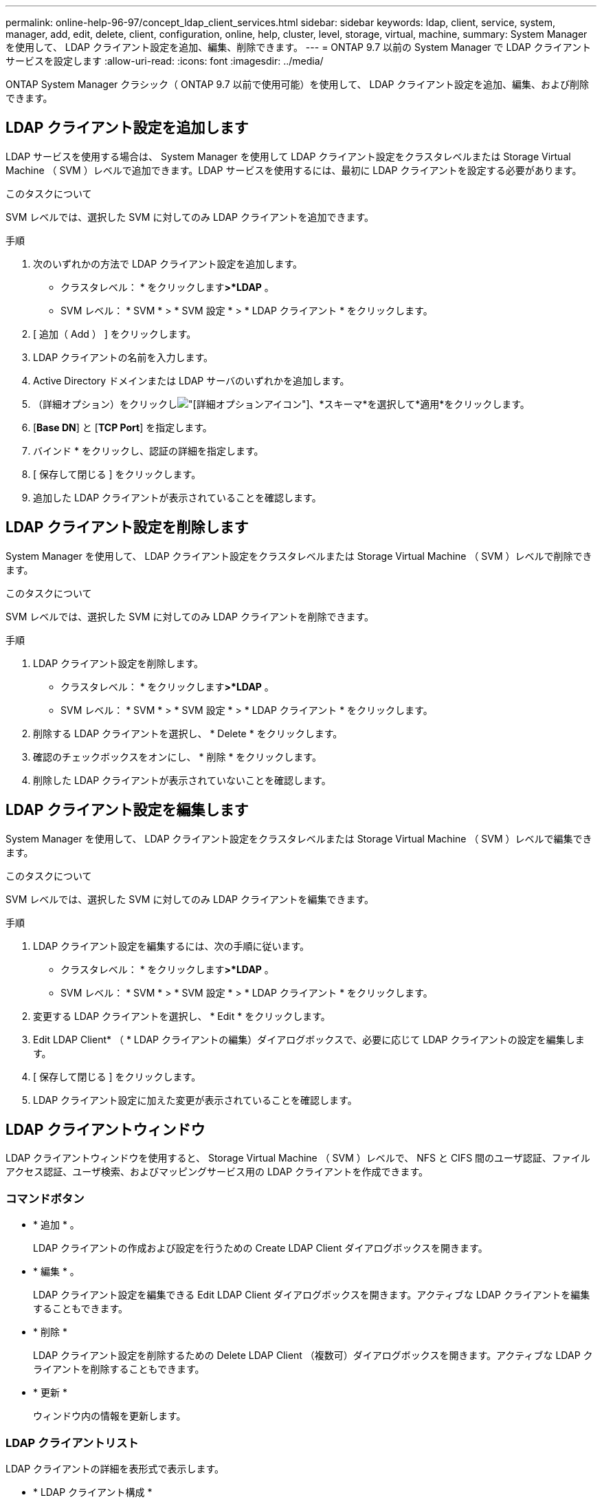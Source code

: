 ---
permalink: online-help-96-97/concept_ldap_client_services.html 
sidebar: sidebar 
keywords: ldap, client, service, system, manager, add, edit, delete, client, configuration, online, help, cluster, level, storage, virtual, machine, 
summary: System Manager を使用して、 LDAP クライアント設定を追加、編集、削除できます。 
---
= ONTAP 9.7 以前の System Manager で LDAP クライアントサービスを設定します
:allow-uri-read: 
:icons: font
:imagesdir: ../media/


[role="lead"]
ONTAP System Manager クラシック（ ONTAP 9.7 以前で使用可能）を使用して、 LDAP クライアント設定を追加、編集、および削除できます。



== LDAP クライアント設定を追加します

LDAP サービスを使用する場合は、 System Manager を使用して LDAP クライアント設定をクラスタレベルまたは Storage Virtual Machine （ SVM ）レベルで追加できます。LDAP サービスを使用するには、最初に LDAP クライアントを設定する必要があります。

.このタスクについて
SVM レベルでは、選択した SVM に対してのみ LDAP クライアントを追加できます。

.手順
. 次のいずれかの方法で LDAP クライアント設定を追加します。
+
** クラスタレベル： * をクリックしますimage:../media/advanced_options.gif[""]*>*LDAP* 。
** SVM レベル： * SVM * > * SVM 設定 * > * LDAP クライアント * をクリックします。


. [ 追加（ Add ） ] をクリックします。
. LDAP クライアントの名前を入力します。
. Active Directory ドメインまたは LDAP サーバのいずれかを追加します。
. （詳細オプション）をクリックしimage:../media/advanced_options.gif["[詳細オプション]アイコン"]、*スキーマ*を選択して*適用*をクリックします。
. [*Base DN*] と [*TCP Port*] を指定します。
. バインド * をクリックし、認証の詳細を指定します。
. [ 保存して閉じる ] をクリックします。
. 追加した LDAP クライアントが表示されていることを確認します。




== LDAP クライアント設定を削除します

System Manager を使用して、 LDAP クライアント設定をクラスタレベルまたは Storage Virtual Machine （ SVM ）レベルで削除できます。

.このタスクについて
SVM レベルでは、選択した SVM に対してのみ LDAP クライアントを削除できます。

.手順
. LDAP クライアント設定を削除します。
+
** クラスタレベル： * をクリックしますimage:../media/advanced_options.gif[""]*>*LDAP* 。
** SVM レベル： * SVM * > * SVM 設定 * > * LDAP クライアント * をクリックします。


. 削除する LDAP クライアントを選択し、 * Delete * をクリックします。
. 確認のチェックボックスをオンにし、 * 削除 * をクリックします。
. 削除した LDAP クライアントが表示されていないことを確認します。




== LDAP クライアント設定を編集します

System Manager を使用して、 LDAP クライアント設定をクラスタレベルまたは Storage Virtual Machine （ SVM ）レベルで編集できます。

.このタスクについて
SVM レベルでは、選択した SVM に対してのみ LDAP クライアントを編集できます。

.手順
. LDAP クライアント設定を編集するには、次の手順に従います。
+
** クラスタレベル： * をクリックしますimage:../media/advanced_options.gif[""]*>*LDAP* 。
** SVM レベル： * SVM * > * SVM 設定 * > * LDAP クライアント * をクリックします。


. 変更する LDAP クライアントを選択し、 * Edit * をクリックします。
. Edit LDAP Client* （ * LDAP クライアントの編集）ダイアログボックスで、必要に応じて LDAP クライアントの設定を編集します。
. [ 保存して閉じる ] をクリックします。
. LDAP クライアント設定に加えた変更が表示されていることを確認します。




== LDAP クライアントウィンドウ

LDAP クライアントウィンドウを使用すると、 Storage Virtual Machine （ SVM ）レベルで、 NFS と CIFS 間のユーザ認証、ファイルアクセス認証、ユーザ検索、およびマッピングサービス用の LDAP クライアントを作成できます。



=== コマンドボタン

* * 追加 * 。
+
LDAP クライアントの作成および設定を行うための Create LDAP Client ダイアログボックスを開きます。

* * 編集 * 。
+
LDAP クライアント設定を編集できる Edit LDAP Client ダイアログボックスを開きます。アクティブな LDAP クライアントを編集することもできます。

* * 削除 *
+
LDAP クライアント設定を削除するための Delete LDAP Client （複数可）ダイアログボックスを開きます。アクティブな LDAP クライアントを削除することもできます。

* * 更新 *
+
ウィンドウ内の情報を更新します。





=== LDAP クライアントリスト

LDAP クライアントの詳細を表形式で表示します。

* * LDAP クライアント構成 *
+
指定した LDAP クライアント設定の名前を表示します。

* * Storage Virtual Machine *
+
LDAP クライアント設定ごとに SVM の名前を表示します。

* * スキーマ *
+
LDAP クライアントごとにスキーマを表示します。

* * 最小バインドレベル *
+
LDAP クライアントごとに最小バインドレベルを表示します。

* * Active Directory ドメイン *
+
LDAP クライアント設定ごとに Active Directory ドメインを表示します。

* * LDAPサーバ*
+
LDAP クライアント設定ごとに LDAP サーバを表示します。

* * 優先される Active Directory サーバ *
+
LDAP クライアント設定ごとに優先される Active Directory サーバを表示します。



* 関連情報 *

xref:concept_ldap.adoc[LDAP]
